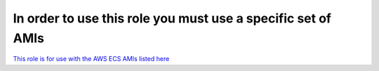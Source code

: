 In order to use this role you must use a specific set of AMIs
#############################################################

`This role is for use with the AWS ECS AMIs listed here`_

.. _This role is for use with the AWS ECS AMIs listed here: https://docs.aws.amazon.com/AmazonECS/latest/developerguide/launch_container_instance.html
